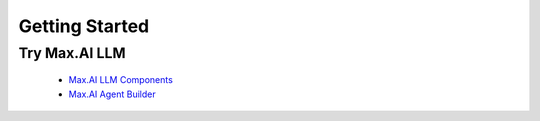 Getting Started
===============

Try Max.AI LLM
^^^^^^^^^^^^^^
    - `Max.AI LLM Components <https://github.com/zs-personalize-ai/Max.AI-Playground/blob/master/llm/MaxLLMComponents.ipynb>`_
    - `Max.AI Agent Builder <https://github.com/zs-personalize-ai/Max.AI-Playground/blob/master/llm/MaxQAAgent.ipynb>`_